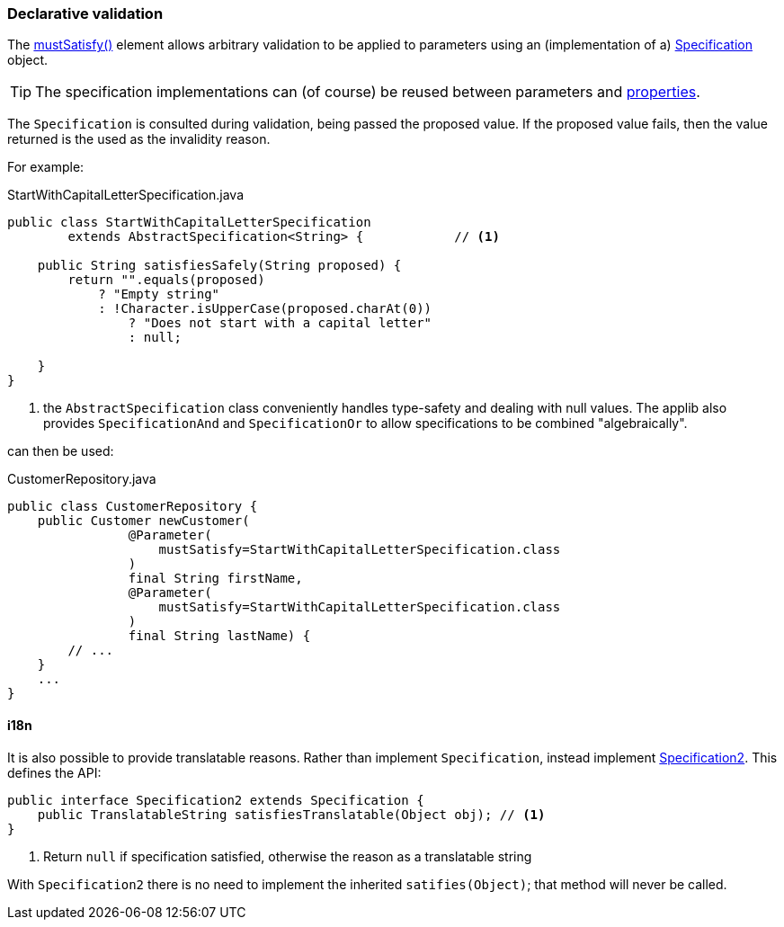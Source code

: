 === Declarative validation

:Notice: Licensed to the Apache Software Foundation (ASF) under one or more contributor license agreements. See the NOTICE file distributed with this work for additional information regarding copyright ownership. The ASF licenses this file to you under the Apache License, Version 2.0 (the "License"); you may not use this file except in compliance with the License. You may obtain a copy of the License at. http://www.apache.org/licenses/LICENSE-2.0 . Unless required by applicable law or agreed to in writing, software distributed under the License is distributed on an "AS IS" BASIS, WITHOUT WARRANTIES OR  CONDITIONS OF ANY KIND, either express or implied. See the License for the specific language governing permissions and limitations under the License.
:page-partial:


The xref:refguide:applib:index/annotation/Parameter.adoc#mustSatisfy[mustSatisfy()] element allows arbitrary validation to be applied to parameters using an (implementation of a) xref:refguide:applib:index/spec/Specification.adoc[Specification] object.

[TIP]
====
The specification implementations can (of course) be reused between parameters and xref:refguide:applib:index/annotation/Property.adoc#mustSatisfy[properties].
====

The `Specification` is consulted during validation, being passed the proposed value.
If the proposed value fails, then the value returned is the used as the invalidity reason.

For example:

[source,java]
.StartWithCapitalLetterSpecification.java
----
public class StartWithCapitalLetterSpecification
        extends AbstractSpecification<String> {            // <.>

    public String satisfiesSafely(String proposed) {
        return "".equals(proposed)
            ? "Empty string"
            : !Character.isUpperCase(proposed.charAt(0))
                ? "Does not start with a capital letter"
                : null;

    }
}
----
<.> the `AbstractSpecification` class conveniently handles type-safety and dealing with null values.
The applib also provides `SpecificationAnd` and `SpecificationOr` to allow specifications to be combined "algebraically".

can then be used:

[source,java]
.CustomerRepository.java
----
public class CustomerRepository {
    public Customer newCustomer(
                @Parameter(
                    mustSatisfy=StartWithCapitalLetterSpecification.class
                )
                final String firstName,
                @Parameter(
                    mustSatisfy=StartWithCapitalLetterSpecification.class
                )
                final String lastName) {
        // ...
    }
    ...
}
----

==== i18n

It is also possible to provide translatable reasons.
Rather than implement `Specification`, instead implement xref:applib:index/spec/Specification2.adoc[Specification2].
This defines the API:

[source,java]
----
public interface Specification2 extends Specification {
    public TranslatableString satisfiesTranslatable(Object obj); // <.>
}
----
<.> Return `null` if specification satisfied, otherwise the reason as a translatable string

With `Specification2` there is no need to implement the inherited `satifies(Object)`; that method will never be called.



